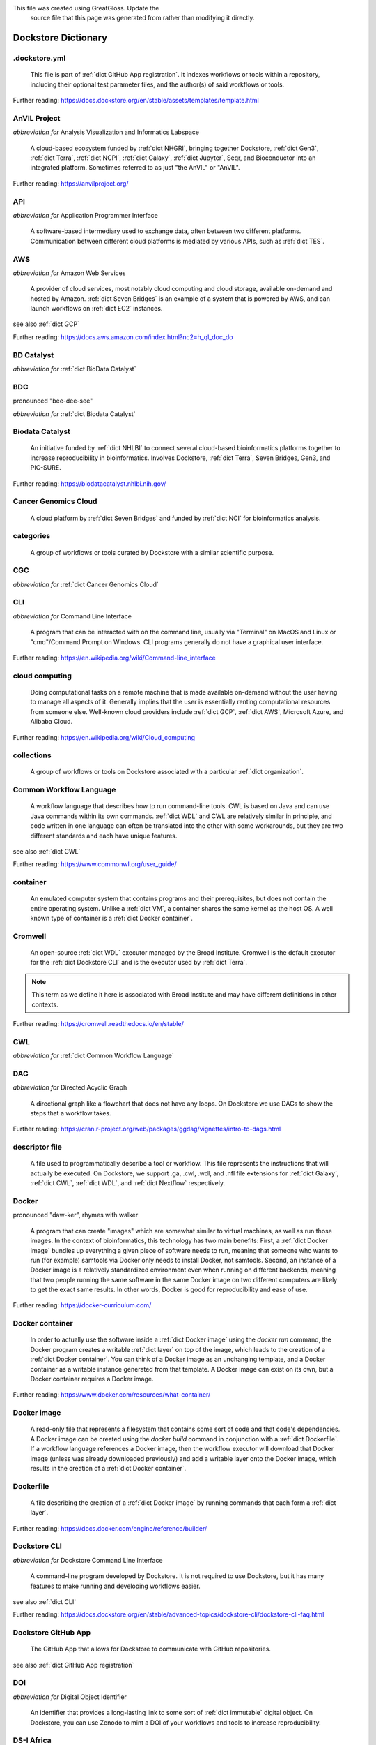 .. DO NOT UPDATE THIS FILE.
This file was created using GreatGloss. Update the
		source file that this page was generated from rather than modifying it directly.

Dockstore Dictionary
====================
.. hlist:: 
	:columns: 3

	* :ref:`dict .dockstore.yml`
	* :ref:`dict AnVIL Project`
	* :ref:`dict API`
	* :ref:`dict AWS`
	* :ref:`dict BD Catalyst`
	* :ref:`dict BDC`
	* :ref:`dict Biodata Catalyst`
	* :ref:`dict Cancer Genomics Cloud`
	* :ref:`dict categories`
	* :ref:`dict CGC`
	* :ref:`dict CLI`
	* :ref:`dict cloud computing`
	* :ref:`dict collections`
	* :ref:`dict Common Workflow Language`
	* :ref:`dict container`
	* :ref:`dict Cromwell`
	* :ref:`dict CWL`
	* :ref:`dict DAG`
	* :ref:`dict descriptor file`
	* :ref:`dict Docker`
	* :ref:`dict Docker container`
	* :ref:`dict Docker image`
	* :ref:`dict Dockerfile`
	* :ref:`dict Dockstore CLI`
	* :ref:`dict Dockstore GitHub App`
	* :ref:`dict DOI`
	* :ref:`dict DS-I Africa`
	* :ref:`dict EC2`
	* :ref:`dict egress`
	* :ref:`dict eLwazi`
	* :ref:`dict entry`
	* :ref:`dict faceted search`
	* :ref:`dict FAIR`
	* :ref:`dict GA4GH`
	* :ref:`dict Galaxy`
	* :ref:`dict Galaxy workflow`
	* :ref:`dict GCP`
	* :ref:`dict Gen3`
	* :ref:`dict GitHub App registration`
	* :ref:`dict GitHub App tool`
	* :ref:`dict GitHub App workflow`
	* :ref:`dict immutable`
	* :ref:`dict interoperable`
	* :ref:`dict JSON`
	* :ref:`dict Jupyter`
	* :ref:`dict kernel`
	* :ref:`dict Kids First`
	* :ref:`dict labels`
	* :ref:`dict launch with`
	* :ref:`dict layer`
	* :ref:`dict legacy registration`
	* :ref:`dict legacy tool`
	* :ref:`dict legacy workflow`
	* :ref:`dict NCI`
	* :ref:`dict NCPI`
	* :ref:`dict Nextflow`
	* :ref:`dict NFL`
	* :ref:`dict NHGRI`
	* :ref:`dict NHLBI`
	* :ref:`dict NIH`
	* :ref:`dict OICR`
	* :ref:`dict ORCID`
	* :ref:`dict organization`
	* :ref:`dict parameter file`
	* :ref:`dict preemptible`
	* :ref:`dict Seven Bridges`
	* :ref:`dict Spot Instance`
	* :ref:`dict Terra`
	* :ref:`dict TES`
	* :ref:`dict tool`
	* :ref:`dict UCSC`
	* :ref:`dict VM`
	* :ref:`dict WDL`
	* :ref:`dict workflow`
	* :ref:`dict Workflow Description Language`
	* :ref:`dict Workflow Execution Service`
	* :ref:`dict YAML`

.. _dict .dockstore.yml:

.dockstore.yml
--------------
	This file is part of :ref:`dict GitHub App registration`. It indexes workflows or tools within a repository, including their optional test parameter files, and the author(s) of said workflows or tools.  

Further reading: `<https://docs.dockstore.org/en/stable/assets/templates/template.html>`_  

.. updated 2022-05-17  



.. _dict AnVIL Project:

AnVIL Project
-------------
*abbreviation for* Analysis Visualization and Informatics Labspace  

	A cloud-based ecosystem funded by :ref:`dict NHGRI`, bringing together Dockstore, :ref:`dict Gen3`, :ref:`dict Terra`, :ref:`dict NCPI`, :ref:`dict Galaxy`, :ref:`dict Jupyter`, Seqr, and Bioconductor into an integrated platform. Sometimes referred to as just "the AnVIL" or "AnVIL".  

Further reading: `<https://anvilproject.org/>`_  

.. updated 2022-05-17  



.. _dict API:

API
---
*abbreviation for* Application Programmer Interface  

	A software-based intermediary used to exchange data, often between two different platforms. Communication between different cloud platforms is mediated by various APIs, such as :ref:`dict TES`.  


.. updated 2022-05-17  



.. _dict AWS:

AWS
---
*abbreviation for* Amazon Web Services  

	A provider of cloud services, most notably cloud computing and cloud storage, available on-demand and hosted by Amazon. :ref:`dict Seven Bridges` is an example of a system that is powered by AWS, and can launch workflows on :ref:`dict EC2` instances.  

see also :ref:`dict GCP`  

Further reading: `<https://docs.aws.amazon.com/index.html?nc2=h_ql_doc_do>`_  

.. updated 2022-05-17  



.. _dict BD Catalyst:

BD Catalyst
-----------
*abbreviation for* :ref:`dict BioData Catalyst`  


.. updated 2022-05-17  



.. _dict BDC:

BDC
---
pronounced "bee-dee-see"  

*abbreviation for* :ref:`dict Biodata Catalyst`  


.. updated 2022-05-17  



.. _dict Biodata Catalyst:

Biodata Catalyst
----------------
	An initiative funded by :ref:`dict NHLBI` to connect several cloud-based bioinformatics platforms together to increase reproducibility in bioinformatics. Involves Dockstore, :ref:`dict Terra`, Seven Bridges, Gen3, and PIC-SURE.  

Further reading: `<https://biodatacatalyst.nhlbi.nih.gov/>`_  

.. updated 2022-05-17  



.. _dict Cancer Genomics Cloud:

Cancer Genomics Cloud
---------------------
	A cloud platform by :ref:`dict Seven Bridges` and funded by :ref:`dict NCI` for bioinformatics analysis.  


.. updated 2022-05-17  



.. _dict categories:

categories
----------
	A group of workflows or tools curated by Dockstore with a similar scientific purpose.  


.. updated 2022-05-17  



.. _dict CGC:

CGC
---
*abbreviation for* :ref:`dict Cancer Genomics Cloud`  


.. updated 2022-05-17  



.. _dict CLI:

CLI
---
*abbreviation for* Command Line Interface  

	A program that can be interacted with on the command line, usually via "Terminal" on MacOS and Linux or "cmd"/Command Prompt on Windows. CLI programs generally do not have a graphical user interface.  

Further reading: `<https://en.wikipedia.org/wiki/Command-line_interface>`_  

.. updated 2022-05-17  



.. _dict cloud computing:

cloud computing
---------------
	Doing computational tasks on a remote machine that is made available on-demand without the user having to manage all aspects of it. Generally implies that the user is essentially renting computational resources from someone else. Well-known cloud providers include :ref:`dict GCP`, :ref:`dict AWS`, Microsoft Azure, and Alibaba Cloud.  

Further reading: `<https://en.wikipedia.org/wiki/Cloud_computing>`_  

.. updated 2022-05-17  



.. _dict collections:

collections
-----------
	A group of workflows or tools on Dockstore associated with a particular :ref:`dict organization`.  


.. updated 2022-05-17  



.. _dict Common Workflow Language:

Common Workflow Language
------------------------
	A workflow language that describes how to run command-line tools. CWL is based on Java and can use Java commands within its own commands. :ref:`dict WDL` and CWL are relatively similar in principle, and code written in one language can often be translated into the other with some workarounds, but they are two different standards and each have unique features.  

see also :ref:`dict CWL`  

Further reading: `<https://www.commonwl.org/user_guide/>`_  

.. updated 2022-05-17  



.. _dict container:

container
---------
	An emulated computer system that contains programs and their prerequisites, but does not contain the entire operating system. Unlike a :ref:`dict VM`, a container shares the same kernel as the host OS. A well known type of container is a :ref:`dict Docker container`.  


.. updated 2022-05-17  



.. _dict Cromwell:

Cromwell
--------
	An open-source :ref:`dict WDL` executor managed by the Broad Institute. Cromwell is the default executor for the :ref:`dict Dockstore CLI` and is the executor used by :ref:`dict Terra`.  

.. note:: This term as we define it here is associated with Broad Institute and may have different definitions in other contexts.  

Further reading: `<https://cromwell.readthedocs.io/en/stable/>`_  

.. updated 2022-05-17  



.. _dict CWL:

CWL
---
*abbreviation for* :ref:`dict Common Workflow Language`  


.. updated 2022-05-17  



.. _dict DAG:

DAG
---
*abbreviation for* Directed Acyclic Graph  

	A directional graph like a flowchart that does not have any loops. On Dockstore we use DAGs to show the steps that a workflow takes.  

Further reading: `<https://cran.r-project.org/web/packages/ggdag/vignettes/intro-to-dags.html>`_  

.. updated 2022-05-17  



.. _dict descriptor file:

descriptor file
---------------
	A file used to programmatically describe a tool or workflow. This file represents the instructions that will actually be executed. On Dockstore, we support .ga, .cwl, .wdl, and .nfl file extensions for :ref:`dict Galaxy`, :ref:`dict CWL`, :ref:`dict WDL`, and :ref:`dict Nextflow` respectively.  


.. updated 2022-05-17  



.. _dict Docker:

Docker
------
pronounced "daw-ker", rhymes with walker  

	A program that can create "images" which are somewhat similar to virtual machines, as well as run those images. In the context of bioinformatics, this technology has two main benefits: First, a :ref:`dict Docker image` bundles up everything a given piece of software needs to run, meaning that someone who wants to run (for example) samtools via Docker only needs to install Docker, not samtools. Second, an instance of a Docker image is a relatively standardized environment even when running on different backends, meaning that two people running the same software in the same Docker image on two different computers are likely to get the exact same results. In other words, Docker is good for reproducibility and ease of use.  

Further reading: `<https://docker-curriculum.com/>`_  

.. updated 2022-05-17  



.. _dict Docker container:

Docker container
----------------
	In order to actually use the software inside a :ref:`dict Docker image` using the `docker run` command, the Docker program creates a writable :ref:`dict layer` on top of the image, which leads to the creation of a :ref:`dict Docker container`. You can think of a Docker image as an unchanging template, and a Docker container as a writable instance generated from that template. A Docker image can exist on its own, but a Docker container requires a Docker image.  

Further reading: `<https://www.docker.com/resources/what-container/>`_  

.. updated 2022-05-17  



.. _dict Docker image:

Docker image
------------
	A read-only file that represents a filesystem that contains some sort of code and that code's dependencies. A Docker image can be created using the `docker build` command in conjunction with a :ref:`dict Dockerfile`. If a workflow language references a Docker image, then the workflow executor will download that Docker image (unless was already downloaded previously) and add a writable layer onto the Docker image, which results in the creation of a :ref:`dict Docker container`.  


.. updated 2022-05-17  



.. _dict Dockerfile:

Dockerfile
----------
	A file describing the creation of a :ref:`dict Docker image` by running commands that each form a :ref:`dict layer`.  

Further reading: `<https://docs.docker.com/engine/reference/builder/>`_  

.. updated 2022-05-17  



.. _dict Dockstore CLI:

Dockstore CLI
-------------
*abbreviation for* Dockstore Command Line Interface  

	A command-line program developed by Dockstore. It is not required to use Dockstore, but it has many features to make running and developing workflows easier.  

see also :ref:`dict CLI`  

Further reading: `<https://docs.dockstore.org/en/stable/advanced-topics/dockstore-cli/dockstore-cli-faq.html>`_  

.. updated 2022-05-17  



.. _dict Dockstore GitHub App:

Dockstore GitHub App
--------------------
	The GitHub App that allows for Dockstore to communicate with GitHub repositories.  

see also :ref:`dict GitHub App registration`  

.. updated 2022-05-17  



.. _dict DOI:

DOI
---
*abbreviation for* Digital Object Identifier  

	An identifier that provides a long-lasting link to some sort of :ref:`dict immutable` digital object. On Dockstore, you can use Zenodo to mint a DOI of your workflows and tools to increase reproducibility.  


.. updated 2022-05-17  



.. _dict DS-I Africa:

DS-I Africa
-----------
*abbreviation for* Data Science for health discovery and Innovation in Africa  

	An :ref:`dict NIH` initiative to leverage data science to address the African continent's public health needs.  

Further reading: `<https://commonfund.nih.gov/africadata>`_  

.. updated 2022-05-17  



.. _dict EC2:

EC2
---
*abbreviation for* Elastic Compute Cloud  

	The cloud computing side of :ref:`dict AWS`. When running workflows on these backends, disk size will scale with your workflow requirements automatically. EC2 instances allow you to make use of Amazon's :ref:`dict spot instance` feature, which may reduce the cost of running workflows.  

Further reading: `<https://docs.aws.amazon.com/ec2/index.html>`_  

.. updated 2022-05-17  



.. _dict egress:

egress
------
pronounced "ee-gress", rhymes with aggress  

	The action of leaving a place. In the context of :ref:`dict cloud computing`, an egress charge is a fee charged for downloading a file. Sometimes, the person hosting the file is charged for data egress. Other times, the person downloading the file is charged.  

.. note:: This term as we define it here is associated with cloud computing and may have different definitions in other contexts.  

.. updated 2022-05-17  



.. _dict eLwazi:

eLwazi
------
pronounced "el-woz-ee", derived from the Xhosa word for knowledge (uLwazi) and the Luganda word for rock symbolizing robustness (Olwazi)  

	An African-lead open data science platform funded as part of the :ref:`dict NIH`'s :ref:`dict DS-I Africa` program. Leverages :ref:`dict Gen3`, :ref:`dict Terra`, and Dockstore.  

Further reading: `<https://elwazi.org/>`_  

.. updated 2022-05-17  



.. _dict entry:

entry
-----
	A :ref:`dict tool` or :ref:`dict workflow` on Dockstore. A single entry on Dockstore has a description, a link to the original source-control repository, and at least one :ref:`dict descriptor file` which does some sort of computational task using :ref:`dict CWL`, :ref:`dict WDL`, :ref:`dict Nextflow`, or :ref:`dict Galaxy workflow` syntax. An entry can optionally include a :ref:`dict parameter file` that links to open-access test data. A single entry will include all versions of the tool or workflow that has been registered, with that versioning being based upon the versioning and branches of the source-control repository the descriptor file is hosted on (with the exception of a :ref:`dict legacy tool`, which have versioning based upon their Docker image tags), and any version can be pinned as the default. Entries can be added to :ref:`dict collections` associated with a particular :ref:`dict organization`, or added to :ref:`dict categories` so they can be grouped with other entries that have a similar scientific purpose. Entries may also have :ref:`dict labels` attached to them to help them be found via Dockstore's :ref:`dict faceted search` feature. If the entry is registered using the :ref:`dict Dockstore GitHub App`, then the entry will stay in sync automatically with the source-control repository. Additionally, if an entry is a valid :ref:`dict workflow`, any user can use our :ref:`dict launch with` feature to import the workflow to one of our cloud compute partners.  

.. note:: This term as we define it here is associated with Dockstore and may have different definitions in other contexts.  

.. updated 2022-05-17  



.. _dict faceted search:

faceted search
--------------
	A type of search which allows users to narrow down their results based upon certain aspects of the things being searched. On Dockstore, our faceted search at <https://dockstore.org/search> allows users to narrow down their search to a particular workflow language, author, or other fields.  

Further reading: `<https://en.wikipedia.org/wiki/Faceted_search>`_  

.. updated 2022-05-17  



.. _dict FAIR:

FAIR
----
pronounced "fair", rhymes with pear  

*abbreviation for* Findable, Accessible, Interoperable, and Reusable  

	A set of guidelines to improve the Findability, Accessibility, Interoperability, and Reuse of digital assets. This concept is often applied to data, but can be applied to other assets such as workflows.  

Further reading: `<https://www.go-fair.org/fair-principles/>`_  

.. updated 2022-05-17  



.. _dict GA4GH:

GA4GH
-----
*abbreviation for* Global Alliance For Genomics and Health  

	A network of public and private institutions which aims to accelerate progress in genomic research and human health by cultivating a common framework of standards and harmonized approaches for effective and responsible genomic and health-related data sharing.  

Further reading: `<https://www.ga4gh.org/>`_  

.. updated 2022-05-17  



.. _dict Galaxy:

Galaxy
------
	An open-source platform that uses :ref:`dict FAIR` principles, most well-known for its web-based UI which can be used to run a variety of bioinformatics tools.  

Further reading: `<https://galaxyproject.org/>`_  

.. updated 2022-05-17  



.. _dict Galaxy workflow:

Galaxy workflow
---------------
	A type of :ref:`dict workflow` that follows the standards of the :ref:`dict Galaxy` execution system. Dockstore supports the registration of Galaxy workflows with the file extension .ga  

Further reading: `<https://galaxyproject.org/learn/advanced-workflow/>`_  

.. updated 2022-05-17  



.. _dict GCP:

GCP
---
*abbreviation for* Google Cloud Platform  

	A backend used for cloud computing and cloud storage hosted by Google. :ref:`dict Terra` is an example of a system that runs on a GCP backend. When running workflows on these backends, make sure to account for the storage needed for your workflow, as GCP compute backends do not automatically scale their storage size at runtime. GCP backends allow you to make use of Google's :ref:`dict preemptible` feature, which may reduce the cost of running workflows.  

see also :ref:`dict EC2`  

Further reading: `<https://cloud.google.com/gcp>`_  

.. updated 2022-05-17  



.. _dict Gen3:

Gen3
----
	A data science platform affiliated with the University of Chicago. Hosts phenotypic and genotypic data for the :ref:`dict BD Catalyst`, :ref:`dict AnVIL Project`, :ref:`dict Kids First`, and :ref:`dict eLwazi` grants.  

Further reading: `<https://gen3.org/>`_  

.. updated 2022-05-17  



.. _dict GitHub App registration:

GitHub App registration
-----------------------
	The recommended way to register a :ref:`dict tool` or :ref:`dict workflow` on Dockstore. This involves creating a :ref:`dict .dockstore.yml` file on the GitHub repository (other source-control methods are not supported) that hosts the tool or workflow, as well as installing the Dockstore GitHub App. This allows a Dockstore entry to remain in sync with the source-control repository automatically, including new branches, tagged commits, and releases created on GitHub after registration of the entry.  

.. note:: This term as we define it here is associated with Dockstore and may have different definitions in other contexts.  

.. updated 2022-05-17  



.. _dict GitHub App tool:

GitHub App tool
---------------
	A :ref:`dict tool` registered using the Dockstore GitHub App.  

.. note:: This term as we define it here is associated with Dockstore and may have different definitions in other contexts.  

see also :ref:`dict GitHub App registration`  

.. updated 2022-05-17  



.. _dict GitHub App workflow:

GitHub App workflow
-------------------
	A :ref:`dict workflow` registered with the Dockstore GitHub App.  

.. note:: This term as we define it here is associated with Dockstore and may have different definitions in other contexts.  

see also :ref:`dict GitHub App registration`  

.. updated 2022-05-17  



.. _dict immutable:

immutable
---------
	Unchanging, unable to be modified. Immutability implies that an object cannot be updated.  


.. updated 2022-05-17  



.. _dict interoperable:

interoperable
-------------
	The ability of data or tools from multiple resources to effectively integrate data, or operate processes, across all systems with a moderate degree of effort.  


.. updated 2022-05-17  



.. _dict JSON:

JSON
----
pronounced "jason"  

*abbreviation for* JavaScript Object Notation  

	A human-readable file format that originated in JavaScript, but is now used by a variety of applications. Dockstore supports the inclusion of JSON and :ref:`dict YAML` files in entries to provide sample inputs for workflow and tool entries. Some workflow executors, such as :ref:`dict Cromwell`, can use these files to configure their inputs rather than having to manually listing every input when calling the workflow on the command line.  

see also :ref:`dict YAML`  

Further reading: `<https://www.json.org/json-en.html>`_  

.. updated 2022-05-17  



.. _dict Jupyter:

Jupyter
-------
pronounced "Jupiter" like the planet  

	A project focused on developing "notebooks" for programming languages, most famously Python due to it starting as a splinter of iPython in the early 2010s, but including other languages as well such as R. Jupyter notebooks allow for blocks of code to be nestled between markdown text, allowing for easy documentation of the code blocks and reproducibility of analysis.  

Further reading: `<https://jupyter.org/>`_  

.. updated 2022-05-17  



.. _dict kernel:

kernel
------
	An operating system's core program that is always loaded in memory, and modulates interactions between software and physical hardware, including but not limited to managing memory access for any program currently in RAM.  

Further reading: `<https://en.wikipedia.org/wiki/Kernel_(operating_system)>`_  

.. updated 2022-05-17  



.. _dict Kids First:

Kids First
----------
*abbreviation for* Gabriella Miller Kids First Program  

	An :ref:`dict NIH` program, supported by the NIH Common Fund, relating to the influence of genomics on pediatric health, with a focus on pediatric cancer and structural birth abnormalities (such as cleft palate).  

Further reading: `<https://commonfund.nih.gov/kidsfirst/highlights>`_  

.. updated 2022-05-17  



.. _dict labels:

labels
------
	On Dockstore, we use labels to "tag" Dockstore entries with information about them. You can add labels to a Dockstore :ref:`dict entry` page that you have edit access to. Labels cannot contain spaces.  


.. updated 2022-05-17  



.. _dict launch with:

launch with
-----------
	On Dockstore, this refers to the functionality of exporting a :ref:`dict workflow` to one of our cloud execution partners.  


.. updated 2022-05-17  



.. _dict layer:

layer
-----
	In the context of Docker, a layer is a component of a Docker image. Each `RUN`, `COPY`, and `ADD` instruction in a :ref:`dict Dockerfile` will lead to the creation of a layer.  

.. note:: This term as we define it here is associated with Docker and may have different definitions in other contexts.  

Further reading: `<https://docs.docker.com/storage/storagedriver/#images-and-layers>`_  

.. updated 2022-05-17  



.. _dict legacy registration:

legacy registration
-------------------
	One of the two main ways of registering a :ref:`dict tool` or :ref:`dict workflow`. Legacy methods support a variety of source-control repositories, but new changes to the tool or workflow after registration will not be reflected on Dockstore until the maintainer of the Dockstore :ref:`dict entry` manually refreshes the tool or workflow in Dockstore's UI. For this reason, we generally recommend people use :ref:`dict GitHub App registration` instead.  

.. note:: This term as we define it here is associated with Dockstore and may have different definitions in other contexts.  

.. updated 2022-05-17  



.. _dict legacy tool:

legacy tool
-----------
	On Dockstore, we use this term to refer to a :ref:`dict tool` that is registered using a :ref:`dict legacy registration` method. Legacy tools are not automatically synchronized with their source control repository, but can be updated manually by the tool maintainer. Additionally, legacy tools require a :ref:`dict Dockerfile` to be registered, and are versioned based on the tags of their associated :ref:`dict Docker image`. A legacy tool can be converted into a :ref:`dict GitHub App tool` via the following process: <https://docs.dockstore.org/en/stable/getting-started/github-apps/migrating-tools-to-github-apps.html>  

.. note:: This term as we define it here is associated with Dockstore and may have different definitions in other contexts.  

.. updated 2022-05-17  



.. _dict legacy workflow:

legacy workflow
---------------
	On Dockstore, we use this term to refer to a :ref:`dict workflow` that is registered using a :ref:`dict legacy registration` method. Legacy workflows are not automatically synchronized with their source control repository, but can be updated manually by the workflow maintainer. A legacy workflow can be converted into a :ref:`dict GitHub App workflow` via the following process: <https://docs.dockstore.org/en/stable/getting-started/github-apps/migrating-workflows-to-github-apps.html>  

.. note:: This term as we define it here is associated with Dockstore and may have different definitions in other contexts.  

.. updated 2022-05-17  



.. _dict NCI:

NCI
---
*abbreviation for* National Cancer Institute  

	A division of the :ref:`dict NIH` focused on cancer research.  

Further reading: `<https://www.nih.gov/about-nih/what-we-do/nih-almanac/national-cancer-institute-nci>`_  

.. updated 2022-05-17  



.. _dict NCPI:

NCPI
----
*abbreviation for* NIH Cloud Platform Interoperability  

	An effort to connect five :ref:`dict NIH` cloud projects and ensure they are interoperable. The five projects covered under this are the :ref:`dict AnVIL Project`, :ref:`dict BioData Catalyst`, Cancer Research Data Commons, Kids First, and the National Center for Biotechnology Information.  

.. note:: This term as we define it here is associated with NIH and may have different definitions in other contexts.  

Further reading: `<https://datascience.nih.gov/nih-cloud-platform-interoperability-effort>`_  

.. updated 2022-05-17  



.. _dict Nextflow:

Nextflow
--------
	A Java-based computational workflow engine. Dockstore supports the hosting of Nextflow workflows.  

Further reading: `<https://www.nextflow.io/>`_  

.. updated 2022-05-17  



.. _dict NFL:

NFL
---
*abbreviation for* :ref:`dict Nextflow`  

	An uncommon acronym for :ref:`dict Nextflow`. This abbreviation is not used as frequently as :ref:`dict CWL` or :ref:`dict WDL`, but does see usage occasionally.  


.. updated 2022-05-17  



.. _dict NHGRI:

NHGRI
-----
*abbreviation for* National Human Genome Research Institute  

	A division of the :ref:`dict NIH` that focus on genomics research. Funds the :ref:`dict AnVIL Project`.  

Further reading: `<https://www.genome.gov/>`_  

.. updated 2022-05-17  



.. _dict NHLBI:

NHLBI
-----
*abbreviation for* National Heart, Lungs, and Blood Institute  

	A division of the :ref:`dict NIH` that focuses on heart, lung, blood, and sleep health. Funds the :ref:`dict BioData Catalyst` platform.  

Further reading: `<https://www.nhlbi.nih.gov/>`_  

.. updated 2022-05-17  



.. _dict NIH:

NIH
---
*abbreviation for* National Institute of Health  

	An American government institution, part of the Department of Health and Human Services (HHS), that engages in medical research.  

Further reading: `<https://www.nih.gov/>`_  

.. updated 2022-05-17  



.. _dict OICR:

OICR
----
*abbreviation for* Ontario Institute for Cancer Research  

	A non-profit research institute based in Toronto that is focused on cancer detection and treatment. One of the two institutes involved in the development of Dockstore, the other being :ref:`dict UCSC`.  

Further reading: `<https://oicr.on.ca/>`_  

.. updated 2022-05-17  



.. _dict ORCID:

ORCID
-----
pronounced "or-kid", rhymes with kid  

*abbreviation for* Open Researcher and Contributor ID  

	ID used to identify researchers and their work in a way that doesn't solely rely on names.  

Further reading: `<https://info.orcid.org/what-is-orcid/>`_  

.. updated 2022-05-17  



.. _dict organization:

organization
------------
	In the context of Dockstore, an organization is a representation of some sort of institute, grant, project, or company. Organizations are created by Dockstore admins, but any user with at least two external accounts linked to their Dockstore account can request the creation of an organization on Dockstore.  

Further reading: `<https://dockstore.org/organizations>`_  

.. updated 2022-05-17  



.. _dict parameter file:

parameter file
--------------
	A :ref:`dict JSON` or :ref:`dict YAML` file that describes the inputs to a workflow. This usually includes internal links, or links to data in a Google or S3 bucket.  


.. updated 2022-05-17  



.. _dict preemptible:

preemptible
-----------
	A type of :ref:`dict GCP` :ref:`dict VM` which may have its running jobs interrupted at any given time, and will be shut down if running for more than 24 hours. A preemptible machine is significantly cheaper than a standard VM, at the cost of possibly stopping before your computational work is finish. You can use preemptible machines when running workflows on GCP backends to save on compute costs.  

.. note:: This term as we define it here is associated with Google and may have different definitions in other contexts.  

see also :ref:`dict spot instance`  

Further reading: `<https://cloud.google.com/compute/docs/instances/preemptible>`_  

.. updated 2022-05-17  



.. _dict Seven Bridges:

Seven Bridges
-------------
	A cloud-based workflow execution platform developed by Seven Bridges Genomics. Seven Bridges supports the execution of :ref:`dict CWL` workflows and features a graph-based GUI to make workflow development easier. The computational backend of a Seven Bridges workspace can be selected by the user, with both :ref:`dict GCP` and :ref:`dict AWS` being supported. Dockstore supports directly importing :ref:`dict CWL` workflows into a Seven Bridges workspace. Seven Bridges is part of the :ref:`dict BioData Catalyst` grant.  

see also :ref:`dict Terra`  

Further reading: `<https://www.sevenbridges.com/platform/>`_  

.. updated 2022-05-17  



.. _dict Spot Instance:

Spot Instance
-------------
	A type of :ref:`dict EC2` instance which is usually much cheaper than the typical on-demand EC2 cost. A spot instance is not guaranteed to be available at any given time, as it is based upon currently unused EC2 availability.  

.. note:: This term as we define it here is associated with Amazon and may have different definitions in other contexts.  

see also :ref:`dict preemptible`  

Further reading: `<https://docs.aws.amazon.com/AWSEC2/latest/UserGuide/using-spot-instances.html>`_  

.. updated 2022-05-17  



.. _dict Terra:

Terra
-----
	A cloud-based workflow execution platform developed by the Broad Institute. Terra supports the execution of :ref:`dict WDL` workflows, Jupyter/R notebooks, and integrated apps such as a DICOM-file viewer. The computational backend of a Terra workspace is based upon Google, allowing Google-specific features such as :ref:`dict preemptible` machines to be used in workflows. Dockstore supports directly importing :ref:`dict WDL` workflows into a Terra workspace. Terra is part of the :ref:`dict BioData Catalyst`, :ref:`dict AnVIL Project`, and :ref:`dict eLwazi` grants.  

see also :ref:`dict Seven Bridges`  

Further reading: `<https://terra.bio>`_  

.. updated 2022-05-17  



.. _dict TES:

TES
---
*abbreviation for* Task Execution Service  

	A standardized API developed by :ref:`dict GA4GH` for describing and executing batch execution tasks.  

Further reading: `<https://ga4gh.github.io/task-execution-schemas/docs/>`_  

.. updated 2022-05-17  



.. _dict tool:

tool
----
	A single command line program wrapped in a descriptor language. Languages that formally describe tools (such as :ref:`dict CWL`) may chain them together into a :ref:`dict workflow`.  

see also :ref:`dict workflow`  

Further reading: `<https://docs.dockstore.org/en/stable/getting-started/intro-to-dockstore-tools-and-workflows.html>`_  

.. updated 2022-05-17  



.. _dict UCSC:

UCSC
----
*abbreviation for* University of California, Santa Cruz  

	A public university located in Santa Cruz that is focused on undergraduate and graduate education and research. The Genomics Institute, a branch of UCSC's engineering department, is one of the two institutes involved in the development of Dockstore, the other being :ref:`dict OICR`.  

Further reading: `<https://ucsc.edu>`_  

.. updated 2022-05-17  



.. _dict VM:

VM
--
*abbreviation for* virtual machine  

	An emulated computer system that runs on another computer system. Usually implies that an entire operating system(s) (the guest OS) is being run on top of another operating system (the host OS) via the host's hypervisor. The hypervisor manages the execution of processes of the guest operating system. This is in contrast to a :ref:`dict container`, which do not involve hypervisors nor run entire guest operating systems.  

see also :ref:`dict container`  

.. updated 2022-05-17  



.. _dict WDL:

WDL
---
pronounced "widdle", rhymes with little  

*abbreviation for* :ref:`dict Workflow Description Language`  


.. updated 2022-05-17  



.. _dict workflow:

workflow
--------
	A command line program wrapped in a descriptor language, which usually has multiple steps. In :ref:`dict CWL`, a workflow is usually made up of multiple tools. Other languages consider a workflow to be the basic unit.  

see also :ref:`dict tool`  

Further reading: `<https://docs.dockstore.org/en/stable/getting-started/intro-to-dockstore-tools-and-workflows.html>`_  

.. updated 2022-05-17  



.. _dict Workflow Description Language:

Workflow Description Language
-----------------------------
	A workflow language managed by the Open WDL Project that is designed to describe command-line tools. Usually written as :ref:`dict WDL`. WDL and :ref:`dict CWL` are relatively similar in principle, and code written in one language can often be translated into the other with some workarounds, but they are two different standards and each have unique features.  

see also :ref:`dict WDL`  

Further reading: `<https://openwdl.org/>`_  

.. updated 2022-05-17  



.. _dict Workflow Execution Service:

Workflow Execution Service
--------------------------
	A standardized API developed by :ref:`dict GA4GH` for describing a standard programmatic way to run and manage workflows.  

Further reading: `<https://ga4gh.github.io/workflow-execution-service-schemas/>`_  

.. updated 2022-05-17  



.. _dict YAML:

YAML
----
*abbreviation for* YAML Ain't Markup Language  

	Human-readable data-serialization language. Commonly used for configuration files.  

see also :ref:`dict JSON`  

Further reading: `<https://yaml.org/>`_  

.. updated 2022-05-17  



